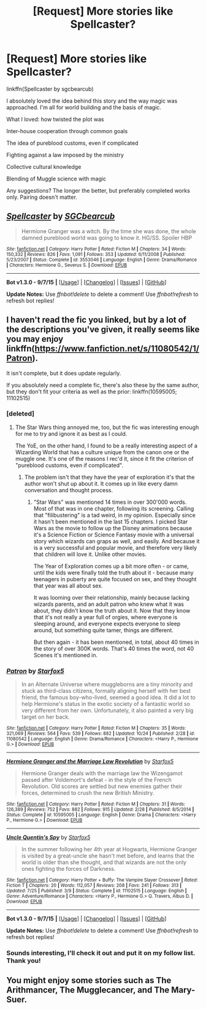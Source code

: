#+TITLE: [Request] More stories like Spellcaster?

* [Request] More stories like Spellcaster?
:PROPERTIES:
:Author: girlikecupcake
:Score: 8
:DateUnix: 1447433110.0
:DateShort: 2015-Nov-13
:FlairText: Request
:END:
linkffn(Spellcaster by sgcbearcub)

I absolutely loved the idea behind this story and the way magic was approached. I'm all for world building and the basis of magic.

What I loved: how twisted the plot was

Inter-house cooperation through common goals

The idea of pureblood customs, even if complicated

Fighting against a law imposed by the ministry

Collective cultural knowledge

Blending of Muggle science with magic

Any suggestions? The longer the better, but preferably completed works only. Pairing doesn't matter.


** [[http://www.fanfiction.net/s/3553046/1/][*/Spellcaster/*]] by [[https://www.fanfiction.net/u/771305/SGCbearcub][/SGCbearcub/]]

#+begin_quote
  Hermione Granger was a witch. By the time she was done, the whole damned pureblood world was going to know it. HG/SS. Spoiler HBP
#+end_quote

^{/Site/: [[http://www.fanfiction.net/][fanfiction.net]] *|* /Category/: Harry Potter *|* /Rated/: Fiction M *|* /Chapters/: 34 *|* /Words/: 150,332 *|* /Reviews/: 826 *|* /Favs/: 1,091 *|* /Follows/: 353 *|* /Updated/: 6/11/2008 *|* /Published/: 5/23/2007 *|* /Status/: Complete *|* /id/: 3553046 *|* /Language/: English *|* /Genre/: Drama/Romance *|* /Characters/: Hermione G., Severus S. *|* /Download/: [[http://www.p0ody-files.com/ff_to_ebook/mobile/makeEpub.php?id=3553046][EPUB]]}

--------------

*Bot v1.3.0 - 9/7/15* *|* [[[https://github.com/tusing/reddit-ffn-bot/wiki/Usage][Usage]]] | [[[https://github.com/tusing/reddit-ffn-bot/wiki/Changelog][Changelog]]] | [[[https://github.com/tusing/reddit-ffn-bot/issues/][Issues]]] | [[[https://github.com/tusing/reddit-ffn-bot/][GitHub]]]

*Update Notes:* Use /ffnbot!delete/ to delete a comment! Use /ffnbot!refresh/ to refresh bot replies!
:PROPERTIES:
:Author: FanfictionBot
:Score: 2
:DateUnix: 1447433150.0
:DateShort: 2015-Nov-13
:END:


** I haven't read the fic you linked, but by a lot of the descriptions you've given, it really seems like you may enjoy linkffn([[https://www.fanfiction.net/s/11080542/1/Patron]]).

It isn't complete, but it does update regularly.

If you absolutely need a complete fic, there's also these by the same author, but they don't fit your criteria as well as the prior: linkffn(10595005; 11102515)
:PROPERTIES:
:Author: Co-miNb
:Score: 2
:DateUnix: 1447442678.0
:DateShort: 2015-Nov-13
:END:

*** [deleted]
:PROPERTIES:
:Score: 2
:DateUnix: 1447483874.0
:DateShort: 2015-Nov-14
:END:

**** The Star Wars thing annoyed me, too, but the fic was interesting enough for me to try and ignore it as best as I could.

The YoE, on the other hand, I found to be a really interesting aspect of a Wizarding World that has a culture unique from the canon one or the muggle one. It's one of the reasons I rec'd it, since it fit the criterion of "pureblood customs, even if complicated".
:PROPERTIES:
:Author: Co-miNb
:Score: 2
:DateUnix: 1447497890.0
:DateShort: 2015-Nov-14
:END:

***** The problem isn't that they have the year of exploration it's that the author won't shut up about it. It comes up in like every damn conversation and thought process.
:PROPERTIES:
:Author: nounusednames
:Score: 1
:DateUnix: 1447580423.0
:DateShort: 2015-Nov-15
:END:

****** "Star Wars" was mentioned 14 times in over 300'000 words. Most of that was in one chapter, following its screening. Calling that "filibustering" is a tad weird, in my opinion. Especially since it hasn't been mentioned in the last 15 chapters. I picked Star Wars as the movie to follow up the Disney animations because it's a Science Fiction or Science Fantasy movie with a universal story which wizards can graps as well, and easily. And because it is a very successful and popular movie, and therefore very likely that children will love it. Unlike other movies.

The Year of Exploration comes up a bit more often - or came, until the kids were finally told the truth about it - because many teenagers in puberty are quite focused on sex, and they thought that year was all about sex.

It was looming over their relationship, mainly because lacking wizards parents, and an adult patron who knew what it was about, they didn't know the truth about it. Now that they know that it's not really a year full of orgies, where everyone is sleeping around, and everyone expects everyone to sleep around, but something quite tamer, things are different.

But then again - it has been mentioned, in total, about 40 times in the story of over 300K words. That's 40 times the word, not 40 Scenes it's mentioned in.
:PROPERTIES:
:Author: Starfox5
:Score: 2
:DateUnix: 1447597080.0
:DateShort: 2015-Nov-15
:END:


*** [[http://www.fanfiction.net/s/11080542/1/][*/Patron/*]] by [[https://www.fanfiction.net/u/2548648/Starfox5][/Starfox5/]]

#+begin_quote
  In an Alternate Universe where muggleborns are a tiny minority and stuck as third-class citizens, formally aligning herself with her best friend, the famous boy-who-lived, seemed a good idea. It did a lot to help Hermione's status in the exotic society of a fantastic world so very different from her own. Unfortunately, it also painted a very big target on her back.
#+end_quote

^{/Site/: [[http://www.fanfiction.net/][fanfiction.net]] *|* /Category/: Harry Potter *|* /Rated/: Fiction M *|* /Chapters/: 35 *|* /Words/: 321,069 *|* /Reviews/: 564 *|* /Favs/: 539 *|* /Follows/: 882 *|* /Updated/: 10/24 *|* /Published/: 2/28 *|* /id/: 11080542 *|* /Language/: English *|* /Genre/: Drama/Romance *|* /Characters/: <Harry P., Hermione G.> *|* /Download/: [[http://www.p0ody-files.com/ff_to_ebook/mobile/makeEpub.php?id=11080542][EPUB]]}

--------------

[[http://www.fanfiction.net/s/10595005/1/][*/Hermione Granger and the Marriage Law Revolution/*]] by [[https://www.fanfiction.net/u/2548648/Starfox5][/Starfox5/]]

#+begin_quote
  Hermione Granger deals with the marriage law the Wizengamot passed after Voldemort's defeat - in the style of the French Revolution. Old scores are settled but new enemies gather their forces, determined to crush the new British Ministry.
#+end_quote

^{/Site/: [[http://www.fanfiction.net/][fanfiction.net]] *|* /Category/: Harry Potter *|* /Rated/: Fiction M *|* /Chapters/: 31 *|* /Words/: 126,389 *|* /Reviews/: 752 *|* /Favs/: 882 *|* /Follows/: 915 *|* /Updated/: 2/28 *|* /Published/: 8/5/2014 *|* /Status/: Complete *|* /id/: 10595005 *|* /Language/: English *|* /Genre/: Drama *|* /Characters/: <Harry P., Hermione G.> *|* /Download/: [[http://www.p0ody-files.com/ff_to_ebook/mobile/makeEpub.php?id=10595005][EPUB]]}

--------------

[[http://www.fanfiction.net/s/11102515/1/][*/Uncle Quentin's Spy/*]] by [[https://www.fanfiction.net/u/2548648/Starfox5][/Starfox5/]]

#+begin_quote
  In the summer following her 4th year at Hogwarts, Hermione Granger is visited by a great-uncle she hasn't met before, and learns that the world is older than she thought, and that wizards are not the only ones fighting the forces of Darkness.
#+end_quote

^{/Site/: [[http://www.fanfiction.net/][fanfiction.net]] *|* /Category/: Harry Potter + Buffy: The Vampire Slayer Crossover *|* /Rated/: Fiction T *|* /Chapters/: 20 *|* /Words/: 112,057 *|* /Reviews/: 208 *|* /Favs/: 241 *|* /Follows/: 313 *|* /Updated/: 7/25 *|* /Published/: 3/9 *|* /Status/: Complete *|* /id/: 11102515 *|* /Language/: English *|* /Genre/: Adventure/Romance *|* /Characters/: <Harry P., Hermione G.> Q. Travers, Albus D. *|* /Download/: [[http://www.p0ody-files.com/ff_to_ebook/mobile/makeEpub.php?id=11102515][EPUB]]}

--------------

*Bot v1.3.0 - 9/7/15* *|* [[[https://github.com/tusing/reddit-ffn-bot/wiki/Usage][Usage]]] | [[[https://github.com/tusing/reddit-ffn-bot/wiki/Changelog][Changelog]]] | [[[https://github.com/tusing/reddit-ffn-bot/issues/][Issues]]] | [[[https://github.com/tusing/reddit-ffn-bot/][GitHub]]]

*Update Notes:* Use /ffnbot!delete/ to delete a comment! Use /ffnbot!refresh/ to refresh bot replies!
:PROPERTIES:
:Author: FanfictionBot
:Score: 1
:DateUnix: 1447442724.0
:DateShort: 2015-Nov-13
:END:


*** Sounds interesting, I'll check it out and put it on my follow list. Thank you!
:PROPERTIES:
:Author: girlikecupcake
:Score: 1
:DateUnix: 1447442741.0
:DateShort: 2015-Nov-13
:END:


** You might enjoy some stories such as The Arithmancer, The Mugglecancer, and The Mary-Suer.
:PROPERTIES:
:Author: Almavet
:Score: -6
:DateUnix: 1447449857.0
:DateShort: 2015-Nov-14
:END:
